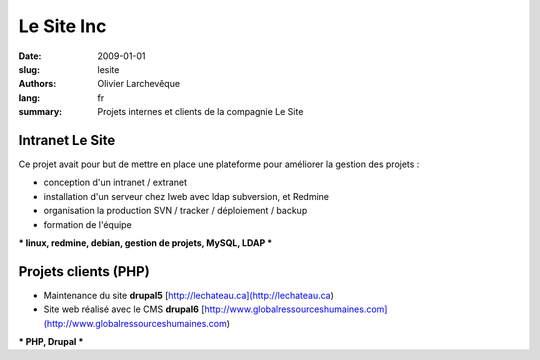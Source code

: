 Le Site Inc
###########

:date: 2009-01-01
:slug: lesite
:authors: Olivier Larchevêque
:lang: fr
:summary: Projets internes et clients de la compagnie Le Site


Intranet Le Site
-----------------

Ce projet avait pour but de mettre en place une plateforme pour améliorer la gestion des projets :

* conception d'un intranet / extranet 
* installation d'un serveur chez Iweb avec ldap subversion, et Redmine
* organisation la production SVN / tracker / déploiement / backup
* formation de l'équipe 


*** linux, redmine, debian, gestion de projets, MySQL, LDAP ***


Projets clients (PHP)
---------------------

* Maintenance du site **drupal5** [http://lechateau.ca](http://lechateau.ca)

* Site web réalisé  avec le CMS **drupal6**  [http://www.globalressourceshumaines.com](http://www.globalressourceshumaines.com)

*** PHP, Drupal ***
